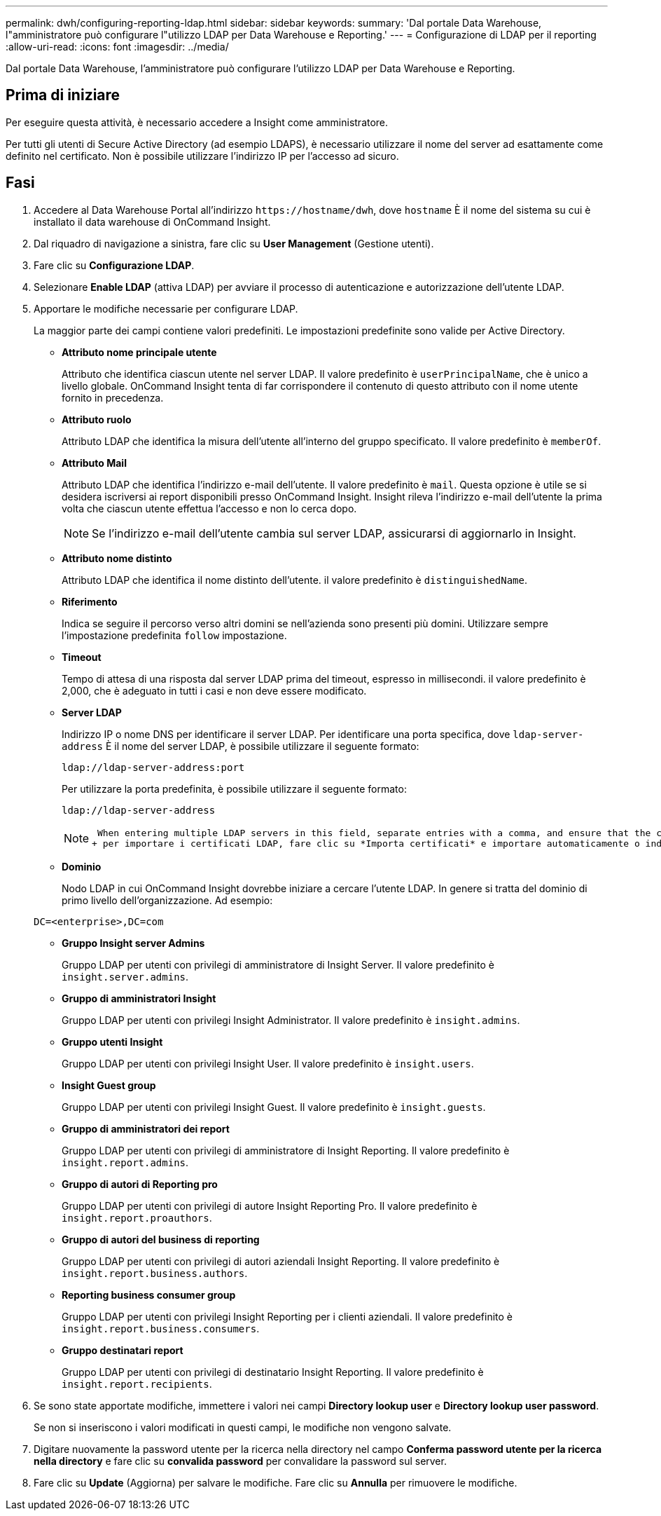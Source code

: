 ---
permalink: dwh/configuring-reporting-ldap.html 
sidebar: sidebar 
keywords:  
summary: 'Dal portale Data Warehouse, l"amministratore può configurare l"utilizzo LDAP per Data Warehouse e Reporting.' 
---
= Configurazione di LDAP per il reporting
:allow-uri-read: 
:icons: font
:imagesdir: ../media/


[role="lead"]
Dal portale Data Warehouse, l'amministratore può configurare l'utilizzo LDAP per Data Warehouse e Reporting.



== Prima di iniziare

Per eseguire questa attività, è necessario accedere a Insight come amministratore.

Per tutti gli utenti di Secure Active Directory (ad esempio LDAPS), è necessario utilizzare il nome del server ad esattamente come definito nel certificato. Non è possibile utilizzare l'indirizzo IP per l'accesso ad sicuro.



== Fasi

. Accedere al Data Warehouse Portal all'indirizzo `+https://hostname/dwh+`, dove `hostname` È il nome del sistema su cui è installato il data warehouse di OnCommand Insight.
. Dal riquadro di navigazione a sinistra, fare clic su *User Management* (Gestione utenti).
. Fare clic su *Configurazione LDAP*.
. Selezionare *Enable LDAP* (attiva LDAP) per avviare il processo di autenticazione e autorizzazione dell'utente LDAP.
. Apportare le modifiche necessarie per configurare LDAP.
+
La maggior parte dei campi contiene valori predefiniti. Le impostazioni predefinite sono valide per Active Directory.

+
** *Attributo nome principale utente*
+
Attributo che identifica ciascun utente nel server LDAP. Il valore predefinito è `userPrincipalName`, che è unico a livello globale. OnCommand Insight tenta di far corrispondere il contenuto di questo attributo con il nome utente fornito in precedenza.

** *Attributo ruolo*
+
Attributo LDAP che identifica la misura dell'utente all'interno del gruppo specificato. Il valore predefinito è `memberOf`.

** *Attributo Mail*
+
Attributo LDAP che identifica l'indirizzo e-mail dell'utente. Il valore predefinito è `mail`. Questa opzione è utile se si desidera iscriversi ai report disponibili presso OnCommand Insight. Insight rileva l'indirizzo e-mail dell'utente la prima volta che ciascun utente effettua l'accesso e non lo cerca dopo.

+
[NOTE]
====
Se l'indirizzo e-mail dell'utente cambia sul server LDAP, assicurarsi di aggiornarlo in Insight.

====
** *Attributo nome distinto*
+
Attributo LDAP che identifica il nome distinto dell'utente. il valore predefinito è `distinguishedName`.

** *Riferimento*
+
Indica se seguire il percorso verso altri domini se nell'azienda sono presenti più domini. Utilizzare sempre l'impostazione predefinita `follow` impostazione.

** *Timeout*
+
Tempo di attesa di una risposta dal server LDAP prima del timeout, espresso in millisecondi. il valore predefinito è 2,000, che è adeguato in tutti i casi e non deve essere modificato.

** *Server LDAP*
+
Indirizzo IP o nome DNS per identificare il server LDAP. Per identificare una porta specifica, dove `ldap-server-address` È il nome del server LDAP, è possibile utilizzare il seguente formato:

+
[listing]
----
ldap://ldap-server-address:port
----
+
Per utilizzare la porta predefinita, è possibile utilizzare il seguente formato:

+
[listing]
----
ldap://ldap-server-address
----
+
[NOTE]
====
 When entering multiple LDAP servers in this field, separate entries with a comma, and ensure that the correct port number is used in each entry.
+ per importare i certificati LDAP, fare clic su *Importa certificati* e importare automaticamente o individuare manualmente i file dei certificati.

====
** *Dominio*
+
Nodo LDAP in cui OnCommand Insight dovrebbe iniziare a cercare l'utente LDAP. In genere si tratta del dominio di primo livello dell'organizzazione. Ad esempio:

+
[listing]
----
DC=<enterprise>,DC=com
----
** *Gruppo Insight server Admins*
+
Gruppo LDAP per utenti con privilegi di amministratore di Insight Server. Il valore predefinito è `insight.server.admins`.

** *Gruppo di amministratori Insight*
+
Gruppo LDAP per utenti con privilegi Insight Administrator. Il valore predefinito è `insight.admins`.

** *Gruppo utenti Insight*
+
Gruppo LDAP per utenti con privilegi Insight User. Il valore predefinito è `insight.users`.

** *Insight Guest group*
+
Gruppo LDAP per utenti con privilegi Insight Guest. Il valore predefinito è `insight.guests`.

** *Gruppo di amministratori dei report*
+
Gruppo LDAP per utenti con privilegi di amministratore di Insight Reporting. Il valore predefinito è `insight.report.admins`.

** *Gruppo di autori di Reporting pro*
+
Gruppo LDAP per utenti con privilegi di autore Insight Reporting Pro. Il valore predefinito è `insight.report.proauthors`.

** *Gruppo di autori del business di reporting*
+
Gruppo LDAP per utenti con privilegi di autori aziendali Insight Reporting. Il valore predefinito è `insight.report.business.authors`.

** *Reporting business consumer group*
+
Gruppo LDAP per utenti con privilegi Insight Reporting per i clienti aziendali. Il valore predefinito è `insight.report.business.consumers`.

** *Gruppo destinatari report*
+
Gruppo LDAP per utenti con privilegi di destinatario Insight Reporting. Il valore predefinito è `insight.report.recipients`.



. Se sono state apportate modifiche, immettere i valori nei campi *Directory lookup user* e *Directory lookup user password*.
+
Se non si inseriscono i valori modificati in questi campi, le modifiche non vengono salvate.

. Digitare nuovamente la password utente per la ricerca nella directory nel campo *Conferma password utente per la ricerca nella directory* e fare clic su *convalida password* per convalidare la password sul server.
. Fare clic su *Update* (Aggiorna) per salvare le modifiche. Fare clic su *Annulla* per rimuovere le modifiche.

